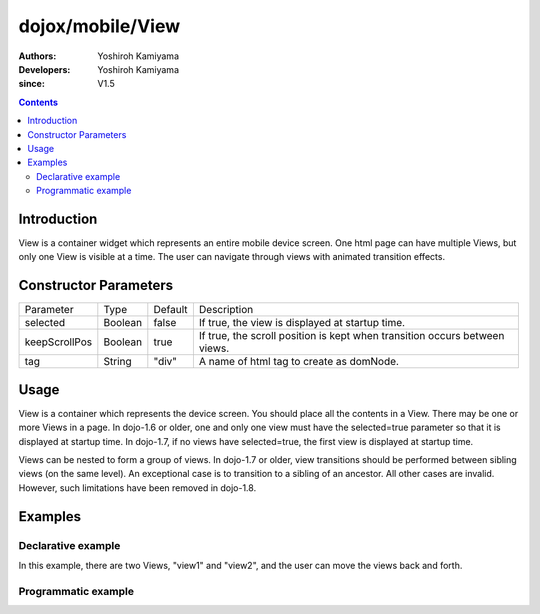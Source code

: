 .. _dojox/mobile/View:

=================
dojox/mobile/View
=================

:Authors: Yoshiroh Kamiyama
:Developers: Yoshiroh Kamiyama
:since: V1.5

.. contents ::
    :depth: 2

Introduction
============

View is a container widget which represents an entire mobile device screen. One html page can have multiple Views, but only one View is visible at a time.  The user can navigate through views with animated transition effects.

Constructor Parameters
======================

+--------------+----------+---------+-------------------------------------------------------------------------------+
|Parameter     |Type      |Default  |Description                                                                    |
+--------------+----------+---------+-------------------------------------------------------------------------------+
|selected      |Boolean   |false    |If true, the view is displayed at startup time.                                |
+--------------+----------+---------+-------------------------------------------------------------------------------+
|keepScrollPos |Boolean   |true     |If true, the scroll position is kept when transition occurs between views.     |
+--------------+----------+---------+-------------------------------------------------------------------------------+
|tag           |String    |"div"    |A name of html tag to create as domNode.                                       |
+--------------+----------+---------+-------------------------------------------------------------------------------+

Usage
=====
View is a container which represents the device screen. You should place all the contents in a View. There may be one or more Views in a page. In dojo-1.6 or older, one and only one view must have the selected=true parameter so that it is displayed at startup time. In dojo-1.7, if no views have selected=true, the first view is displayed at startup time.

Views can be nested to form a group of views. In dojo-1.7 or older, view transitions should be performed between sibling views (on the same level). An exceptional case is to transition to a sibling of an ancestor. All other cases are invalid. However, such limitations have been removed in dojo-1.8. 

Examples
========

Declarative example
-------------------

In this example, there are two Views, "view1" and "view2", and the user can move the views back and forth.

.. html ::

  <div id="view1" data-dojo-type="dojox/mobile/View">
    <h1 data-dojo-type="dojox/mobile/Heading">View 1</h1>
    <ul data-dojo-type="dojox/mobile/RoundRectList">
      <li data-dojo-type="dojox/mobile/ListItem"
          data-dojo-props='icon:"images/i-icon-1.png",
                           moveTo:"view2",
                           transition:"slide"'>Go To View 2</li>
    </ul>
  </div>

  <div id="view2" data-dojo-type="dojox/mobile/View">
    <h1 data-dojo-type="dojox/mobile/Heading"
        data-dojo-props='back:"View 1",
                         moveTo:"view1"'>View 2</h1>
  </div>

.. image :: View-anim.gif

Programmatic example
--------------------

.. js ::

  var view1 = new View(null, "view1");

  var heading1 = new Heading({
    label: "View 1"
  });
  view1.addChild(heading1);

  var categ1 = new RoundRectCategory({
    label: "Documents"
  });
  view1.addChild(categ1);

  var list1 = new RoundRectList();
  view1.addChild(list1);

  var counter = 4;
  for(var i = 1; i <= 3; i++){
    var item1 = new ListItem({
      icon: "images/i-icon-"+i+".png",
      label: "Document 000"+counter,
      moveTo: "view2"
    });
    list1.addChild(item1);
    counter++;
  }

  view1.startup();

.. html ::

  <body>
    <div id="view1"></div>
  </body>

